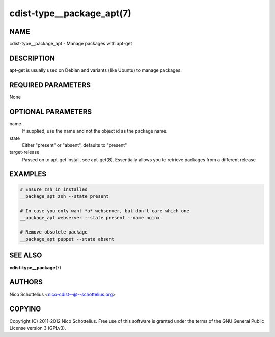 cdist-type__package_apt(7)
==========================

NAME
----
cdist-type__package_apt - Manage packages with apt-get


DESCRIPTION
-----------
apt-get is usually used on Debian and variants (like Ubuntu) to
manage packages.


REQUIRED PARAMETERS
-------------------
None


OPTIONAL PARAMETERS
-------------------
name
   If supplied, use the name and not the object id as the package name.

state
    Either "present" or "absent", defaults to "present"

target-release
    Passed on to apt-get install, see apt-get(8).
    Essentially allows you to retrieve packages from a different release

EXAMPLES
--------

.. code-block:: sh

    # Ensure zsh in installed
    __package_apt zsh --state present

    # In case you only want *a* webserver, but don't care which one
    __package_apt webserver --state present --name nginx

    # Remove obsolete package
    __package_apt puppet --state absent


SEE ALSO
--------
:strong:`cdist-type__package`\ (7)


AUTHORS
-------
Nico Schottelius <nico-cdist--@--schottelius.org>


COPYING
-------
Copyright \(C) 2011-2012 Nico Schottelius. Free use of this software is
granted under the terms of the GNU General Public License version 3 (GPLv3).
